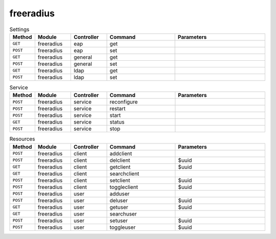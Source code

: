 freeradius
~~~~~~~~~~

.. csv-table:: Settings
   :header: "Method", "Module", "Controller", "Command", "Parameters"
   :widths: 4, 15, 15, 30, 40

   "``GET``","freeradius","eap","get",""
   "``POST``","freeradius","eap","set",""
   "``GET``","freeradius","general","get",""
   "``POST``","freeradius","general","set",""
   "``GET``","freeradius","ldap","get",""
   "``POST``","freeradius","ldap","set",""

.. csv-table:: Service
   :header: "Method", "Module", "Controller", "Command", "Parameters"
   :widths: 4, 15, 15, 30, 40

   "``POST``","freeradius","service","reconfigure",""
   "``POST``","freeradius","service","restart",""
   "``POST``","freeradius","service","start",""
   "``GET``","freeradius","service","status",""
   "``POST``","freeradius","service","stop",""

.. csv-table:: Resources
   :header: "Method", "Module", "Controller", "Command", "Parameters"
   :widths: 4, 15, 15, 30, 40

   "``POST``","freeradius","client","addclient",""
   "``POST``","freeradius","client","delclient","$uuid"
   "``GET``","freeradius","client","getclient","$uuid"
   "``GET``","freeradius","client","searchclient",""
   "``POST``","freeradius","client","setclient","$uuid"
   "``POST``","freeradius","client","toggleclient","$uuid"
   "``POST``","freeradius","user","adduser",""
   "``POST``","freeradius","user","deluser","$uuid"
   "``GET``","freeradius","user","getuser","$uuid"
   "``GET``","freeradius","user","searchuser",""
   "``POST``","freeradius","user","setuser","$uuid"
   "``POST``","freeradius","user","toggleuser","$uuid"
